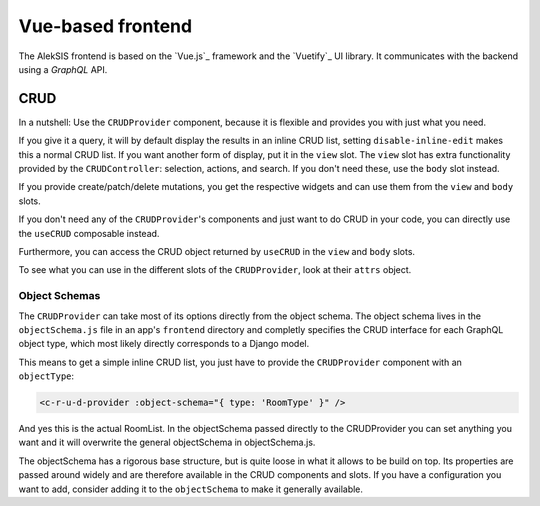 Vue-based frontend
==================

The AlekSIS frontend is based on the `Vue.js`_ framework and the `Vuetify`_ UI library.
It communicates with the backend using a `GraphQL` API.


CRUD
----

In a nutshell: Use the ``CRUDProvider`` component, because it is flexible and provides you with just what you need.

If you give it a query, it will by default display the results in an inline CRUD list, setting ``disable-inline-edit`` makes this a normal CRUD list. If you want another form of display, put it in the ``view`` slot. The ``view`` slot has extra functionality provided by the ``CRUDController``: selection, actions, and search. If you don't need these, use the ``body`` slot instead.

If you provide create/patch/delete mutations, you get the respective widgets and can use them from the ``view`` and ``body`` slots.

If you don't need any of the ``CRUDProvider``'s components and just want
to do CRUD in your code, you can directly use the ``useCRUD`` composable instead.

Furthermore, you can access the CRUD object returned by ``useCRUD`` in the ``view`` and ``body`` slots.

To see what you can use in the different slots of the ``CRUDProvider``, look at their ``attrs`` object.

Object Schemas
^^^^^^^^^^^^^^

The ``CRUDProvider`` can take most of its options directly from the object schema. The object schema lives in the ``objectSchema.js`` file in an app's ``frontend`` directory and completly specifies the CRUD interface for each GraphQL object type, which most likely directly corresponds to a Django model.

This means to get a simple inline CRUD list, you just have to provide the ``CRUDProvider`` component with an ``objectType``:

.. code-block:: vue

  <c-r-u-d-provider :object-schema="{ type: 'RoomType' }" />

And yes this is the actual RoomList. In the objectSchema passed directly to the CRUDProvider you can set anything you want and it will overwrite the general objectSchema in objectSchema.js.

The objectSchema has a rigorous base structure, but is quite loose in what it allows to be build on top. Its properties are passed around widely and are therefore available in the CRUD components and slots. If you have a configuration you want to add, consider adding it to the ``objectSchema`` to make it generally available.
